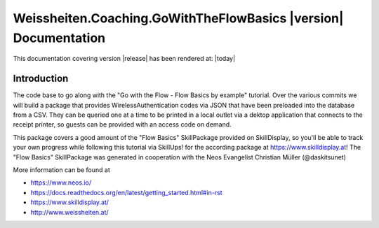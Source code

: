 Weissheiten.Coaching.GoWithTheFlowBasics |version| Documentation
==================================================================================================

This documentation covering version |release| has been rendered at: |today|

Introduction
------------
The code base to go along with the "Go with the Flow - Flow Basics by example" tutorial.
Over the various commits we will build a package that provides WirelessAuthentication codes via JSON that have been preloaded into the database from a CSV.
They can be queried one at a time to be printed in a local outlet via a dektop application that connects to the receipt printer,
so guests can be provided with an access code on demand.

This package covers a good amount of the "Flow Basics" SkillPackage provided on SkillDisplay, so you'll be able to track your own progress while following this tutorial via SkillUps! for the according package at https://www.skilldisplay.at!
The "Flow Basics" SkillPackage was generated in cooperation with the Neos Evangelist Christian Müller (@daskitsunet)

More information can be found at

* https://www.neos.io/
* https://docs.readthedocs.org/en/latest/getting_started.html#in-rst
* https://www.skilldisplay.at/
* http://www.weissheiten.at/
